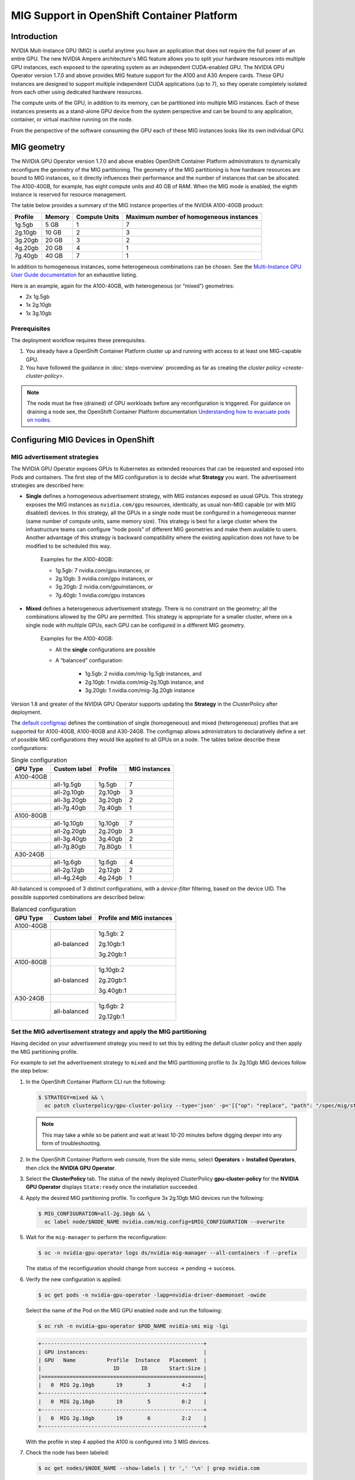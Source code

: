 .. Date: November 16 2021
.. Author: kquinn

.. headings are ## ** * - =

.. _mig-ocp:

############################################
MIG Support in OpenShift Container Platform
############################################


************
Introduction
************

NVIDIA Mult-Instance GPU (MIG) is useful anytime you have an application that does not require the full power of an entire GPU.
The new NVIDIA Ampere architecture's MIG feature allows you to split your hardware resources into multiple GPU instances, each exposed to the operating system as an independent CUDA-enabled GPU. The NVIDIA GPU Operator version 1.7.0 and above provides MIG feature support for the A100 and A30 Ampere cards.
These GPU instances are designed to support multiple independent CUDA applications (up to 7), so they operate completely isolated from each other using dedicated hardware resources.

The compute units of the GPU, in addition to its memory, can be partitioned into multiple MIG instances.
Each of these instances presents as a stand-alone GPU device from the system perspective and can be bound to any application, container, or virtual machine running on the node.

From the perspective of the software consuming the GPU each of these MIG instances looks like its own individual GPU.

*************
MIG geometry
*************

The NVIDIA GPU Operator version 1.7.0 and above enables OpenShift Container Platform administrators to dynamically reconfigure the geometry of the MIG partitioning.
The geometry of the MIG partitioning is how hardware resources are bound to MIG instances, so it directly influences their performance and the number of instances that can be allocated.
The A100-40GB, for example, has eight compute units and 40 GB of RAM. When the MIG mode is enabled, the eighth instance is reserved for resource management.

The table below provides a summary of the MIG instance properties of the NVIDIA A100-40GB product:

+-------------+---------------+--------------+-------------------------+
|  Profile    |    Memory     | Compute Units|Maximum number           |
|             |               |              |of homogeneous instances |
+=============+===============+==============+=========================+
|   1g.5gb    |     5 GB      |      1       |         7               |
+-------------+---------------+--------------+-------------------------+
|   2g.10gb   |     10 GB     |      2       |         3               |
+-------------+---------------+--------------+-------------------------+
|   3g.20gb   |     20 GB     |      3       |         2               |
+-------------+---------------+--------------+-------------------------+
|   4g.20gb   |     20 GB     |      4       |         1               |
+-------------+---------------+--------------+-------------------------+
|   7g.40gb   |     40 GB     |      7       |         1               |
+-------------+---------------+--------------+-------------------------+

In addition to homogeneous instances, some heterogeneous combinations can be chosen. See the `Multi-Instance GPU User Guide documentation <https://docs.nvidia.com/datacenter/tesla/mig-user-guide/index.html>`_ for an exhaustive listing.

Here is an example, again for the A100-40GB, with heterogeneous (or “mixed”) geometries:

* 2x 1g.5gb
* 1x 2g.10gb
* 1x 3g.10gb

Prerequisites
*************

The deployment workflow requires these prerequisites.

#. You already have a OpenShift Container Platform cluster up and running with access to at least one MIG-capable GPU.
#. You have followed the guidance in :doc:`steps-overview` proceeding as far as creating the `cluster policy <create-cluster-policy>`.

.. note:: The node must be free (drained) of GPU workloads before any reconfiguration is triggered. For guidance on draining a node see, the OpenShift Container Platform documentation `Understanding how to evacuate pods on nodes <https://docs.openshift.com/container-platform/latest/nodes/nodes/nodes-nodes-working.html#nodes-nodes-working-evacuating_nodes-nodes-working>`_.

************************************
Configuring MIG Devices in OpenShift
************************************

MIG advertisement strategies
****************************

The NVIDIA GPU Operator exposes GPUs to Kubernetes as extended resources that can be requested and exposed into Pods and containers. The first step of the MIG configuration is to decide what **Strategy** you want. The advertisement strategies are described here:


* **Single** defines a homogeneous advertisement strategy, with MIG instances exposed as usual GPUs. This strategy exposes the MIG instances as ``nvidia.com/gpu`` resources, identically, as usual non-MIG capable (or with MIG disabled) devices. In this strategy, all the GPUs in a single node must be configured in a homogeneous manner (same number of compute units, same memory size). This strategy is best for a large cluster where the infrastructure teams can configure “node pools” of different MIG geometries and make them available to users. Another advantage of this strategy is backward compatibility where the existing application does not have to be modified to be scheduled this way.

   Examples for the A100-40GB:

   * 1g.5gb:  7 nvidia.com/gpu instances, or
   * 2g.10gb: 3 nvidia.com/gpu instances, or
   * 3g.20gb: 2 nvidia.com/gpuinstances, or
   * 7g.40gb: 1 nvidia.com/gpu instances

   .. image:: graphics/Mig-profile-A100.png

* **Mixed** defines a heterogeneous advertisement strategy. There is no constraint on the geometry; all the combinations allowed by the GPU are permitted. This strategy is appropriate for a smaller cluster, where on a single node with multiple GPUs, each GPU can be configured in a different MIG geometry.

   Examples for the A100-40GB:

   * All the **single** configurations are possible
   * A “balanced” configuration:

      * 1g.5gb:  2 nvidia.com/mig-1g.5gb instances, and
      * 2g.10gb: 1 nvidia.com/mig-2g.10gb instance, and
      * 3g.20gb: 1 nvidia.com/mig-3g.20gb instance

   .. image:: graphics/mig-mixed-profile-A100.png

Version 1.8 and greater of the NVIDIA GPU Operator supports updating the **Strategy** in the ClusterPolicy after deployment.

The `default configmap <https://gitlab.com/nvidia/kubernetes/gpu-operator/-/blob/v1.8.0/assets/state-mig-manager/0400_configmap.yaml>`_ defines the combination of single (homogeneous) and mixed (heterogeneous) profiles that are supported for A100-40GB, A100-80GB and A30-24GB. The configmap allows administrators to declaratively define a set of possible MIG configurations they would like applied to all GPUs on a node.
The tables below describe these configurations:

.. table:: Single configuration

   +-------------+---------------+---------------+---------------+
   | GPU Type    | Custom label  |  Profile      | MIG instances |
   +=============+===============+===============+===============+
   | A100-40GB   |                                               |
   +-------------+---------------+---------------+---------------+
   |             |  all-1g.5gb   |   1g.5gb      |      7        |
   +-------------+---------------+---------------+---------------+
   |             |  all-2g.10gb  |   2g.10gb     |      3        |
   +-------------+---------------+---------------+---------------+
   |             |  all-3g.20gb  |   3g.20gb     |      2        |
   +-------------+---------------+---------------+---------------+
   |             |  all-7g.40gb  |   7g.40gb     |      1        |
   +-------------+---------------+---------------+---------------+
   |  A100-80GB  |                                               |
   +-------------+---------------+---------------+---------------+
   |             |  all-1g.10gb  |   1g.10gb     |      7        |
   +-------------+---------------+---------------+---------------+
   |             |  all-2g.20gb  |   2g.20gb     |      3        |
   +-------------+---------------+---------------+---------------+
   |             |  all-3g.40gb  |   3g.40gb     |      2        |
   +-------------+---------------+---------------+---------------+
   |             |  all-7g.80gb  |   7g.80gb     |      1        |
   +-------------+---------------+---------------+---------------+
   |  A30-24GB   |                                               |
   +-------------+---------------+---------------+---------------+
   |             |  all-1g.6gb   |   1g.6gb      |       4       |
   +-------------+---------------+---------------+---------------+
   |             |  all-2g.12gb  |   2g.12gb     |       2       |
   +-------------+---------------+---------------+---------------+
   |             |  all-4g.24gb  |   4g.24gb     |       1       |
   +-------------+---------------+---------------+---------------+

All-balanced is composed of 3 distinct configurations, with a `device-filter` filtering, based on the device UID. The possible supported combinations are described below:

.. table:: Balanced configuration

   +-------------+---------------+---------------------------+
   | GPU Type    | Custom label  |Profile and MIG instances  |
   +=============+===============+===========================+
   | A100-40GB   |                                           |
   +-------------+---------------+---------------------------+
   |             |  all-balanced |     1g.5gb: 2             |
   |             |               |                           |
   |             |               |     2g.10gb:1             |
   |             |               |                           |
   |             |               |     3g.20gb:1             |
   +-------------+---------------+---------------------------+
   |  A100-80GB  |                                           |
   +-------------+---------------+---------------------------+
   |             |  all-balanced |   1g.10gb:2               |
   |             |               |                           |
   |             |               |   2g.20gb:1               |
   |             |               |                           |
   |             |               |   3g.40gb:1               |
   +-------------+---------------+---------------------------+
   |  A30-24GB   |                                           |
   +-------------+---------------+---------------------------+
   |             |  all-balanced |   1g.6gb: 2               |
   |             |               |                           |
   |             |               |   2g.12gb:1               |
   +-------------+---------------+---------------------------+

.. _MIG-partitioning:

Set the MIG advertisement strategy and apply the MIG partitioning
*****************************************************************

Having decided on your advertisement strategy you need to set this by editing the default cluster policy and then apply the MIG partitioning profile.

For example to set the advertisement strategy to ``mixed`` and the MIG partitioning profile to 3x 2g.10gb MIG devices follow the step below:

#. In the OpenShift Container Platform CLI run the following:

   .. code-block:: console

      $ STRATEGY=mixed && \
        oc patch clusterpolicy/gpu-cluster-policy --type='json' -p='[{"op": "replace", "path": "/spec/mig/strategy", "value": '$STRATEGY'}]'

   .. note:: This may take a while so be patient and wait at least 10-20 minutes before digging deeper into any form of troubleshooting.

#. In the OpenShift Container Platform web console, from the side menu, select **Operators** > **Installed Operators**, then click the **NVIDIA GPU Operator**.

#. Select the **ClusterPolicy** tab. The status of the newly deployed ClusterPolicy **gpu-cluster-policy** for the **NVIDIA GPU Operator** displays ``State:ready`` once the installation succeeded.

   .. image:: graphics/cluster_policy_suceed.png

#. Apply the desired MIG partitioning profile. To configure 3x 2g.10gb MIG devices run the following:

   .. code-block:: console

      $ MIG_CONFIGURATION=all-2g.10gb && \
        oc label node/$NODE_NAME nvidia.com/mig.config=$MIG_CONFIGURATION --overwrite

#. Wait for the ``mig-manager`` to perform the reconfiguration:

   .. code-block:: console

      $ oc -n nvidia-gpu-operator logs ds/nvidia-mig-manager --all-containers -f --prefix

   The status of the reconfiguration should change from success → pending → success.

#. Verify the new configuration is applied:

   .. code-block:: console

      $ oc get pods -n nvidia-gpu-operator -lapp=nvidia-driver-daemonset -owide

   Select the name of the Pod on the MIG GPU enabled node and run the following:

   .. code-block:: console

      $ oc rsh -n nvidia-gpu-operator $POD_NAME nvidia-smi mig -lgi

   .. code-block:: console

      +----------------------------------------------------+
      | GPU instances:                                     |
      | GPU   Name          Profile  Instance   Placement  |
      |                       ID       ID       Start:Size |
      |====================================================|
      |   0  MIG 2g.10gb       19        3          4:2    |
      +----------------------------------------------------+
      |   0  MIG 2g.10gb       19        5          0:2    |
      +----------------------------------------------------+
      |   0  MIG 2g.10gb       19        6          2:2    |
      +----------------------------------------------------+

   With the profile in step 4 applied the A100 is configured into 3 MIG devices.

#. Check the node has been labeled:

   .. code-block:: console

      $ oc get nodes/$NODE_NAME --show-labels | tr ',' '\n' | grep nvidia.com

   with labels:

   .. code-block:: console

      nvidia.com/gpu.present=true
      nvidia.com/cuda.driver.major=470
      nvidia.com/cuda.driver.minor=57
      nvidia.com/cuda.driver.rev=02
      nvidia.com/cuda.runtime.major=11
      nvidia.com/cuda.runtime.minor=4
      nvidia.com/gpu.compute.major=8
      nvidia.com/gpu.compute.minor=0
      nvidia.com/gpu.count=1
      nvidia.com/gpu.family=ampere
      nvidia.com/gpu.machine=...
      nvidia.com/gpu.memory=40536
      nvidia.com/gpu.product=NVIDIA-A100-SXM4-40GB
      nvidia.com/mig-2g.10gb.count=3
      nvidia.com/mig-2g.10gb.engines.copy=2
      nvidia.com/mig-2g.10gb.engines.decoder=1
      nvidia.com/mig-2g.10gb.engines.encoder=0
      nvidia.com/mig-2g.10gb.engines.jpeg=0
      nvidia.com/mig-2g.10gb.engines.ofa=0
      nvidia.com/mig-2g.10gb.memory=9984
      nvidia.com/mig-2g.10gb.multiprocessors=28
      nvidia.com/mig-2g.10gb.slices.ci=2
      nvidia.com/mig-2g.10gb.slices.gi=2
      nvidia.com/mig.config.state=success
      nvidia.com/mig.config=all-2g.10gb
      nvidia.com/mig.strategy=mixed
      [...]

   .. note:: The extract above shows the strategy is set to ``mixed`` with the MIG configuration set to ``all-2g.10gb``.

#. Verify that the MIG instances are exposed:

   .. code-block:: console

      $ oc get node/$NODE_NAME -ojsonpath={.status.allocatable} | jq . | grep nvidia

   .. code-block:: console

      "nvidia.com/mig-2g.10gb": "3",

   .. note:: You can ignore values set to 0.

************************************************
Creating and applying a custom MIG configuration
************************************************

Follow the guidance below to create a new slicing profile.

#. Prepare a custom ``configmap`` resource file for example ``custom_configmap.yaml``. Use the `configmap <https://gitlab.com/nvidia/kubernetes/gpu-operator/-/blob/v1.8.0/assets/state-mig-manager/0400_configmap.yaml>`_  as guidance to help you build that custom configuration. For more documentation about the file format see `mig-parted <https://github.com/NVIDIA/mig-parted>`_.

   .. note:: For a list of all supported combinations and placements of profiles on A100 and A30, refer to the section on `supported profiles <https://docs.nvidia.com/datacenter/tesla/mig-user-guide/index.html#supported-profiles>`_.

#. Create the custom configuration within the ``nvidia-gpu-operator`` namespace:

   .. code-block:: console

      $ CONFIG_FILE=/path/to/custom_configmap.yaml && \
        oc create configmap custom-mig-parted-config \
           --from-file=config.yaml=$CONFIG_FILE \
           -n nvidia-gpu-operator

#. Edit the cluster policy and enter the name of the config map in the field ``spec.migManager.config.name``:

   .. code-block:: console

      $ oc edit clusterpolicy
        spec:
          migManager:
            config:
              name: custom-mig-parted-config

#. Label the node with this newly created profile following the guidance in :ref:`MIG-partitioning`.


***************************
Example: Mixed MIG strategy
***************************

Introduction and default MIG configuration
******************************************

For each MIG configuration, you specify a strategy and a MIG configuration label.

This example shows how to configure a ``mixed`` strategy with the ``all-balanced`` configuration on one NVIDIA DGX H100 host with 8 x H100 80GB GPUs.
The DGX H100 host runs a single node installation of OpenShift.

By default, MIG is disabled and is configured with the ``single`` strategy:

.. code-block:: console

   $ oc describe node | grep nvidia.com/mig

*Example Output*

.. code-block:: output

   nvidia.com/mig.capable=true
   nvidia.com/mig.config=all-disabled
   nvidia.com/mig.config.state=success
   nvidia.com/mig.strategy=single

With the default configuration, the host supports up to 8 pods with GPUs:

.. code-block:: console

   $ oc describe node | egrep "Name:|Roles:|Capacity|nvidia.com/gpu|Allocatable:|Requests +Limits"

*Example Output*

.. code-block:: output
   :emphasize-lines: 5,6

   Name:               myworker.redhat.com
   Roles:              control-plane,master,worker
   Capacity:
   nvidia.com/gpu:     8
   Allocatable:
   nvidia.com/gpu:     8
   Resource           Requests      Limits
   nvidia.com/gpu     0             0

Procedure
*********

The following steps show how to apply the ``mixed`` strategy with the MIG configuration label ``all-balanced``.

With this strategy and label, each H100 GPU enables these MIG profiles:

* 2 x 1g.10gb
* 1 x 2g.20gb
* 1 x 3g.40g

For the NVIDIA DGX H100 that has 8 H100 GPUs, performing the steps results in the following GPU capacity on the cluster:

* 16 x 1g.10gb (8 x 2)
* 8 x 2g.20gb (8 x 1)
* 8 x 3g.40gb (8 x 1)

#. Specify the host name, strategy, and configuration label in environment variables:

   .. code-block:: console

      $ NODE_NAME=myworker.redhat.com
      $ STRATEGY=mixed
      $ MIG_CONFIGURATION=all-balanced

#. Apply the strategy:

   .. code-block:: console

      $ oc patch clusterpolicy/gpu-cluster-policy --type='json' \
          -p='[{"op": "replace", "path": "/spec/mig/strategy", "value": '$STRATEGY'}]'

#. Label the node with the configuration label:

   .. code-block:: console

      $ oc label node $NODE_NAME nvidia.com/mig.config=$MIG_CONFIGURATION --overwrite

   MIG manager applies a ``mig.config.state`` label to the GPU and then terminates all the GPU pods
   in preparation to enable MIG mode and configure the GPU into the specified configuration.


#. Optional: Verify that MIG manager configured the GPUs:

   .. code-block:: console

      $ oc describe node | grep nvidia.com/mig.config

   *Example Output*

   .. code-block:: output

      nvidia.com/mig.config=all-balanced
      nvidia.com/mig.config.state=success

#. Confirm that the GPU resources are available:

   .. code-block:: console

      $ oc describe node | egrep "Name:|Roles:|Capacity|nvidia.com/gpu:|nvidia.com/mig-.* |Allocatable:|Requests +Limits"

   The following sample output shows the expected 32 GPU resources:

   * 16 x 1g.10gb
   * 8 x 1g.10gb
   * 8 x 3g.40gb

   .. code-block:: output
      :emphasize-lines: 10-12

      Name:               myworker.redhat.com
      Roles:              control-plane,master,worker
      Capacity:
      nvidia.com/gpu:          0
      nvidia.com/mig-1g.10gb:  16
      nvidia.com/mig-2g.20gb:  8
      nvidia.com/mig-3g.40gb:  8
      Allocatable:
      nvidia.com/gpu:          0
      nvidia.com/mig-1g.10gb:  16
      nvidia.com/mig-2g.20gb:  8
      nvidia.com/mig-3g.40gb:  8
      Resource                Requests      Limits
      nvidia.com/mig-1g.10gb  0             0
      nvidia.com/mig-2g.20gb  0             0
      nvidia.com/mig-3g.40gb  0             0


#. Optional: Start a pod to run the ``nvidia-smi`` command and display the GPU resources.

   #. Start the pod:

      .. code-block:: console

         $ cat <<EOF | oc apply -f -
         apiVersion: v1
         kind: Pod
         metadata:
           name: command-nvidia-smi
         spec:
           restartPolicy: Never
           containers:
           - name: cuda-container
             image: nvcr.io/nvidia/cuda:12.1.0-base-ubi8
             command: ["/bin/sh","-c"]
             args: ["nvidia-smi"]
         EOF

   #. Confirm the pod ran successfully:

      .. code-block:: console

         $ oc get pods

      *Example Output*

      .. code-block:: output

         NAME                 READY   STATUS      RESTARTS   AGE
         command-nvidia-smi   0/1     Completed   0          3m34s

   #. Confirm that the ``nvidia-smi`` output includes 32 MIG devices:

      .. code-block:: console

         $ oc logs command-nvidia-smi

      *Example Output*

      .. code-block:: output

         +---------------------------------------------------------------------------------------+
         | NVIDIA-SMI 535.104.12             Driver Version: 535.104.12   CUDA Version: 12.2     |
         |-----------------------------------------+----------------------+----------------------+
         | GPU  Name                 Persistence-M | Bus-Id        Disp.A | Volatile Uncorr. ECC |
         | Fan  Temp   Perf          Pwr:Usage/Cap |         Memory-Usage | GPU-Util  Compute M. |
         |                                         |                      |               MIG M. |
         |=========================================+======================+======================|
         |   0  NVIDIA H100 80GB HBM3          On  | 00000000:1B:00.0 Off |                   On |
         | N/A   25C    P0              71W / 700W |                  N/A |     N/A      Default |
         |                                         |                      |              Enabled |
         +-----------------------------------------+----------------------+----------------------+
         |   1  NVIDIA H100 80GB HBM3          On  | 00000000:43:00.0 Off |                   On |
         | N/A   26C    P0              70W / 700W |                  N/A |     N/A      Default |
         |                                         |                      |              Enabled |
         +-----------------------------------------+----------------------+----------------------+
         |   2  NVIDIA H100 80GB HBM3          On  | 00000000:52:00.0 Off |                   On |
         | N/A   31C    P0              72W / 700W |                  N/A |     N/A      Default |
         |                                         |                      |              Enabled |
         +-----------------------------------------+----------------------+----------------------+
         |   3  NVIDIA H100 80GB HBM3          On  | 00000000:61:00.0 Off |                   On |
         | N/A   29C    P0              71W / 700W |                  N/A |     N/A      Default |
         |                                         |                      |              Enabled |
         +-----------------------------------------+----------------------+----------------------+
         |   4  NVIDIA H100 80GB HBM3          On  | 00000000:9D:00.0 Off |                   On |
         | N/A   26C    P0              71W / 700W |                  N/A |     N/A      Default |
         |                                         |                      |              Enabled |
         +-----------------------------------------+----------------------+----------------------+
         |   5  NVIDIA H100 80GB HBM3          On  | 00000000:C3:00.0 Off |                   On |
         | N/A   25C    P0              70W / 700W |                  N/A |     N/A      Default |
         |                                         |                      |              Enabled |
         +-----------------------------------------+----------------------+----------------------+
         |   6  NVIDIA H100 80GB HBM3          On  | 00000000:D1:00.0 Off |                   On |
         | N/A   29C    P0              73W / 700W |                  N/A |     N/A      Default |
         |                                         |                      |              Enabled |
         +-----------------------------------------+----------------------+----------------------+
         |   7  NVIDIA H100 80GB HBM3          On  | 00000000:DF:00.0 Off |                   On |
         | N/A   31C    P0              72W / 700W |                  N/A |     N/A      Default |
         |                                         |                      |              Enabled |
         +-----------------------------------------+----------------------+----------------------+

         +---------------------------------------------------------------------------------------+
         | MIG devices:                                                                          |
         +------------------+--------------------------------+-----------+-----------------------+
         | GPU  GI  CI  MIG |                   Memory-Usage |        Vol|      Shared           |
         |      ID  ID  Dev |                     BAR1-Usage | SM     Unc| CE ENC DEC OFA JPG    |
         |                  |                                |        ECC|                       |
         |==================+================================+===========+=======================|
         |  0    2   0   0  |              16MiB / 40448MiB  | 60      0 |  3   0    3    0    3 |
         |                  |               0MiB / 65535MiB  |           |                       |
         +------------------+--------------------------------+-----------+-----------------------+
         |  0    3   0   1  |              11MiB / 20096MiB  | 32      0 |  2   0    2    0    2 |
         |                  |               0MiB / 32767MiB  |           |                       |
         +------------------+--------------------------------+-----------+-----------------------+
         |  0    9   0   2  |               5MiB /  9984MiB  | 16      0 |  1   0    1    0    1 |
         |                  |               0MiB / 16383MiB  |           |                       |
         +------------------+--------------------------------+-----------+-----------------------+
         |  0   10   0   3  |               5MiB /  9984MiB  | 16      0 |  1   0    1    0    1 |
         |                  |               0MiB / 16383MiB  |           |                       |
         +------------------+--------------------------------+-----------+-----------------------+
         |  1    2   0   0  |              16MiB / 40448MiB  | 60      0 |  3   0    3    0    3 |
         |                  |               0MiB / 65535MiB  |           |                       |
         +------------------+--------------------------------+-----------+-----------------------+
         |  1    3   0   1  |              11MiB / 20096MiB  | 32      0 |  2   0    2    0    2 |
         |                  |               0MiB / 32767MiB  |           |                       |
         +------------------+--------------------------------+-----------+-----------------------+
         |  1    9   0   2  |               5MiB /  9984MiB  | 16      0 |  1   0    1    0    1 |
         |                  |               0MiB / 16383MiB  |           |                       |
         +------------------+--------------------------------+-----------+-----------------------+
         |  1   10   0   3  |               5MiB /  9984MiB  | 16      0 |  1   0    1    0    1 |
         |                  |               0MiB / 16383MiB  |           |                       |
         +------------------+--------------------------------+-----------+-----------------------+
         |  2    2   0   0  |              16MiB / 40448MiB  | 60      0 |  3   0    3    0    3 |
         |                  |               0MiB / 65535MiB  |           |                       |
         +------------------+--------------------------------+-----------+-----------------------+
         |  2    3   0   1  |              11MiB / 20096MiB  | 32      0 |  2   0    2    0    2 |
         |                  |               0MiB / 32767MiB  |           |                       |
         +------------------+--------------------------------+-----------+-----------------------+
         |  2    9   0   2  |               5MiB /  9984MiB  | 16      0 |  1   0    1    0    1 |
         |                  |               0MiB / 16383MiB  |           |                       |
         +------------------+--------------------------------+-----------+-----------------------+
         |  2   10   0   3  |               5MiB /  9984MiB  | 16      0 |  1   0    1    0    1 |
         |                  |               0MiB / 16383MiB  |           |                       |
         +------------------+--------------------------------+-----------+-----------------------+
         |  3    2   0   0  |              16MiB / 40448MiB  | 60      0 |  3   0    3    0    3 |
         |                  |               0MiB / 65535MiB  |           |                       |
         +------------------+--------------------------------+-----------+-----------------------+
         |  3    3   0   1  |              11MiB / 20096MiB  | 32      0 |  2   0    2    0    2 |
         |                  |               0MiB / 32767MiB  |           |                       |
         +------------------+--------------------------------+-----------+-----------------------+
         |  3    9   0   2  |               5MiB /  9984MiB  | 16      0 |  1   0    1    0    1 |
         |                  |               0MiB / 16383MiB  |           |                       |
         +------------------+--------------------------------+-----------+-----------------------+
         |  3   10   0   3  |               5MiB /  9984MiB  | 16      0 |  1   0    1    0    1 |
         |                  |               0MiB / 16383MiB  |           |                       |
         +------------------+--------------------------------+-----------+-----------------------+
         |  4    1   0   0  |              16MiB / 40448MiB  | 60      0 |  3   0    3    0    3 |
         |                  |               0MiB / 65535MiB  |           |                       |
         +------------------+--------------------------------+-----------+-----------------------+
         |  4    5   0   1  |              11MiB / 20096MiB  | 32      0 |  2   0    2    0    2 |
         |                  |               0MiB / 32767MiB  |           |                       |
         +------------------+--------------------------------+-----------+-----------------------+
         |  4   13   0   2  |               5MiB /  9984MiB  | 16      0 |  1   0    1    0    1 |
         |                  |               0MiB / 16383MiB  |           |                       |
         +------------------+--------------------------------+-----------+-----------------------+
         |  4   14   0   3  |               5MiB /  9984MiB  | 16      0 |  1   0    1    0    1 |
         |                  |               0MiB / 16383MiB  |           |                       |
         +------------------+--------------------------------+-----------+-----------------------+
         |  5    1   0   0  |              16MiB / 40448MiB  | 60      0 |  3   0    3    0    3 |
         |                  |               0MiB / 65535MiB  |           |                       |
         +------------------+--------------------------------+-----------+-----------------------+
         |  5    5   0   1  |              11MiB / 20096MiB  | 32      0 |  2   0    2    0    2 |
         |                  |               0MiB / 32767MiB  |           |                       |
         +------------------+--------------------------------+-----------+-----------------------+
         |  5   13   0   2  |               5MiB /  9984MiB  | 16      0 |  1   0    1    0    1 |
         |                  |               0MiB / 16383MiB  |           |                       |
         +------------------+--------------------------------+-----------+-----------------------+
         |  5   14   0   3  |               5MiB /  9984MiB  | 16      0 |  1   0    1    0    1 |
         |                  |               0MiB / 16383MiB  |           |                       |
         +------------------+--------------------------------+-----------+-----------------------+
         |  6    2   0   0  |              16MiB / 40448MiB  | 60      0 |  3   0    3    0    3 |
         |                  |               0MiB / 65535MiB  |           |                       |
         +------------------+--------------------------------+-----------+-----------------------+
         |  6    3   0   1  |              11MiB / 20096MiB  | 32      0 |  2   0    2    0    2 |
         |                  |               0MiB / 32767MiB  |           |                       |
         +------------------+--------------------------------+-----------+-----------------------+
         |  6    9   0   2  |               5MiB /  9984MiB  | 16      0 |  1   0    1    0    1 |
         |                  |               0MiB / 16383MiB  |           |                       |
         +------------------+--------------------------------+-----------+-----------------------+
         |  6   10   0   3  |               5MiB /  9984MiB  | 16      0 |  1   0    1    0    1 |
         |                  |               0MiB / 16383MiB  |           |                       |
         +------------------+--------------------------------+-----------+-----------------------+
         |  7    2   0   0  |              16MiB / 40448MiB  | 60      0 |  3   0    3    0    3 |
         |                  |               0MiB / 65535MiB  |           |                       |
         +------------------+--------------------------------+-----------+-----------------------+
         |  7    3   0   1  |              11MiB / 20096MiB  | 32      0 |  2   0    2    0    2 |
         |                  |               0MiB / 32767MiB  |           |                       |
         +------------------+--------------------------------+-----------+-----------------------+
         |  7    9   0   2  |               5MiB /  9984MiB  | 16      0 |  1   0    1    0    1 |
         |                  |               0MiB / 16383MiB  |           |                       |
         +------------------+--------------------------------+-----------+-----------------------+
         |  7   10   0   3  |               5MiB /  9984MiB  | 16      0 |  1   0    1    0    1 |
         |                  |               0MiB / 16383MiB  |           |                       |
         +------------------+--------------------------------+-----------+-----------------------+

         +---------------------------------------------------------------------------------------+
         | Processes:                                                                            |
         |  GPU   GI   CI        PID   Type   Process name                            GPU Memory |
         |        ID   ID                                                             Usage      |
         |=======================================================================================|
         |  No running processes found                                                           |
         +---------------------------------------------------------------------------------------+

   #. Delete the sample pod:

      .. code-block:: console

         $ oc delete pod command-nvidia-smi

      *Example Output*

      .. code-block:: output

         pod "command-nvidia-smi" deleted

****************************
Example: Single MIG strategy
****************************

This example shows how to configure a ``single`` strategy with the ``all-3g.40gb`` configuration on one NVIDIA DGX H100 host with 8 x H100 80GB GPUs.
The DGX H100 host runs a single node installation of OpenShift.

For information about the initial default MIG configuration and viewing it, refer to the beginning of
:ref:`Example: Mixed MIG strategy`.

#. Specify the host name, strategy, and configuration label in environment variables:

   .. code-block:: console

      $ NODE_NAME=myworker.redhat.com
      $ STRATEGY=single
      $ MIG_CONFIGURATION=all-3g.40gb

#. Apply the strategy:

   .. code-block:: console

      $ oc patch clusterpolicy/gpu-cluster-policy --type='json' \
          -p='[{"op": "replace", "path": "/spec/mig/strategy", "value": '$STRATEGY'}]'

#. Label the node with the configuration label:

   .. code-block:: console

      $ oc label node $NODE_NAME nvidia.com/mig.config=$MIG_CONFIGURATION --overwrite

   MIG manager applies a ``mig.config.state`` label to the GPU and then terminates all the GPU pods
   in preparation to enable MIG mode and configure the GPU into the specified configuration.

#. Confirm that the GPU resources are available:

   .. code-block:: console

      $ oc describe node | egrep "Name:|Roles:|Capacity|nvidia.com/gpu:|nvidia.com/mig-.* |Allocatable:|Requests +Limits"

   The following sample output shows the expected 16 GPUs:

   .. code-block:: output
      :emphasize-lines: 8,9

      Name:               myworker.redhat.com
      Roles:              control-plane,master,worker
      Capacity:
      nvidia.com/gpu:          16
      nvidia.com/mig-1g.10gb:  0
      nvidia.com/mig-2g.20gb:  0
      nvidia.com/mig-3g.40gb:  0
      Allocatable:
      nvidia.com/gpu:          16
      nvidia.com/mig-1g.10gb:  0
      nvidia.com/mig-2g.20gb:  0
      nvidia.com/mig-3g.40gb:  0
      Resource                Requests      Limits
      nvidia.com/mig-1g.10gb  0             0
      nvidia.com/mig-2g.20gb  0             0
      nvidia.com/mig-3g.40gb  0             0

#. Optional: Start a pod to run the ``nvidia-smi`` command and display the GPU resources.

   #. Start the pod:

      .. code-block:: console

         $ cat <<EOF | oc apply -f -
         apiVersion: v1
         kind: Pod
         metadata:
           name: command-nvidia-smi
         spec:
           restartPolicy: Never
           containers:
           - name: cuda-container
             image: nvcr.io/nvidia/cuda:12.1.0-base-ubi8
             command: ["/bin/sh","-c"]
             args: ["nvidia-smi"]
         EOF

   #. Confirm the pod ran successfully:

      .. code-block:: console

         $ oc get pods

      *Example Output*

      .. code-block:: output

         NAME                 READY   STATUS      RESTARTS   AGE
         command-nvidia-smi   0/1     Completed   0          3m34s

   #. Confirm that the ``nvidia-smi`` output includes 16 MIG devices:

      .. code-block:: console

         $ oc logs command-nvidia-smi

      *Example Output*

      .. code-block:: output
         :emphasize-lines: 42,47-94

         +---------------------------------------------------------------------------------------+
         | NVIDIA-SMI 535.104.12             Driver Version: 535.104.12   CUDA Version: 12.2     |
         |-----------------------------------------+----------------------+----------------------+
         | GPU  Name                 Persistence-M | Bus-Id        Disp.A | Volatile Uncorr. ECC |
         | Fan  Temp   Perf          Pwr:Usage/Cap |         Memory-Usage | GPU-Util  Compute M. |
         |                                         |                      |               MIG M. |
         |=========================================+======================+======================|
         |   0  NVIDIA H100 80GB HBM3          On  | 00000000:1B:00.0 Off |                   On |
         | N/A   25C    P0              75W / 700W |                  N/A |     N/A      Default |
         |                                         |                      |              Enabled |
         +-----------------------------------------+----------------------+----------------------+
         |   1  NVIDIA H100 80GB HBM3          On  | 00000000:43:00.0 Off |                   On |
         | N/A   27C    P0              74W / 700W |                  N/A |     N/A      Default |
         |                                         |                      |              Enabled |
         +-----------------------------------------+----------------------+----------------------+
         |   2  NVIDIA H100 80GB HBM3          On  | 00000000:52:00.0 Off |                   On |
         | N/A   32C    P0              75W / 700W |                  N/A |     N/A      Default |
         |                                         |                      |              Enabled |
         +-----------------------------------------+----------------------+----------------------+
         |   3  NVIDIA H100 80GB HBM3          On  | 00000000:61:00.0 Off |                   On |
         | N/A   30C    P0              74W / 700W |                  N/A |     N/A      Default |
         |                                         |                      |              Enabled |
         +-----------------------------------------+----------------------+----------------------+
         |   4  NVIDIA H100 80GB HBM3          On  | 00000000:9D:00.0 Off |                   On |
         | N/A   27C    P0              75W / 700W |                  N/A |     N/A      Default |
         |                                         |                      |              Enabled |
         +-----------------------------------------+----------------------+----------------------+
         |   5  NVIDIA H100 80GB HBM3          On  | 00000000:C3:00.0 Off |                   On |
         | N/A   25C    P0              73W / 700W |                  N/A |     N/A      Default |
         |                                         |                      |              Enabled |
         +-----------------------------------------+----------------------+----------------------+
         |   6  NVIDIA H100 80GB HBM3          On  | 00000000:D1:00.0 Off |                   On |
         | N/A   30C    P0              77W / 700W |                  N/A |     N/A      Default |
         |                                         |                      |              Enabled |
         +-----------------------------------------+----------------------+----------------------+
         |   7  NVIDIA H100 80GB HBM3          On  | 00000000:DF:00.0 Off |                   On |
         | N/A   31C    P0              76W / 700W |                  N/A |     N/A      Default |
         |                                         |                      |              Enabled |
         +-----------------------------------------+----------------------+----------------------+

         +---------------------------------------------------------------------------------------+
         | MIG devices:                                                                          |
         +------------------+--------------------------------+-----------+-----------------------+
         | GPU  GI  CI  MIG |                   Memory-Usage |        Vol|      Shared           |
         |      ID  ID  Dev |                     BAR1-Usage | SM     Unc| CE ENC DEC OFA JPG    |
         |                  |                                |        ECC|                       |
         |==================+================================+===========+=======================|
         |  0    1   0   0  |              16MiB / 40448MiB  | 60      0 |  3   0    3    0    3 |
         |                  |               0MiB / 65535MiB  |           |                       |
         +------------------+--------------------------------+-----------+-----------------------+
         |  0    2   0   1  |              16MiB / 40448MiB  | 60      0 |  3   0    3    0    3 |
         |                  |               0MiB / 65535MiB  |           |                       |
         +------------------+--------------------------------+-----------+-----------------------+
         |  1    1   0   0  |              16MiB / 40448MiB  | 60      0 |  3   0    3    0    3 |
         |                  |               0MiB / 65535MiB  |           |                       |
         +------------------+--------------------------------+-----------+-----------------------+
         |  1    2   0   1  |              16MiB / 40448MiB  | 60      0 |  3   0    3    0    3 |
         |                  |               0MiB / 65535MiB  |           |                       |
         +------------------+--------------------------------+-----------+-----------------------+
         |  2    1   0   0  |              16MiB / 40448MiB  | 60      0 |  3   0    3    0    3 |
         |                  |               0MiB / 65535MiB  |           |                       |
         +------------------+--------------------------------+-----------+-----------------------+
         |  2    2   0   1  |              16MiB / 40448MiB  | 60      0 |  3   0    3    0    3 |
         |                  |               0MiB / 65535MiB  |           |                       |
         +------------------+--------------------------------+-----------+-----------------------+
         |  3    1   0   0  |              16MiB / 40448MiB  | 60      0 |  3   0    3    0    3 |
         |                  |               0MiB / 65535MiB  |           |                       |
         +------------------+--------------------------------+-----------+-----------------------+
         |  3    2   0   1  |              16MiB / 40448MiB  | 60      0 |  3   0    3    0    3 |
         |                  |               0MiB / 65535MiB  |           |                       |
         +------------------+--------------------------------+-----------+-----------------------+
         |  4    1   0   0  |              16MiB / 40448MiB  | 60      0 |  3   0    3    0    3 |
         |                  |               0MiB / 65535MiB  |           |                       |
         +------------------+--------------------------------+-----------+-----------------------+
         |  4    2   0   1  |              16MiB / 40448MiB  | 60      0 |  3   0    3    0    3 |
         |                  |               0MiB / 65535MiB  |           |                       |
         +------------------+--------------------------------+-----------+-----------------------+
         |  5    1   0   0  |              16MiB / 40448MiB  | 60      0 |  3   0    3    0    3 |
         |                  |               0MiB / 65535MiB  |           |                       |
         +------------------+--------------------------------+-----------+-----------------------+
         |  5    2   0   1  |              16MiB / 40448MiB  | 60      0 |  3   0    3    0    3 |
         |                  |               0MiB / 65535MiB  |           |                       |
         +------------------+--------------------------------+-----------+-----------------------+
         |  6    1   0   0  |              16MiB / 40448MiB  | 60      0 |  3   0    3    0    3 |
         |                  |               0MiB / 65535MiB  |           |                       |
         +------------------+--------------------------------+-----------+-----------------------+
         |  6    2   0   1  |              16MiB / 40448MiB  | 60      0 |  3   0    3    0    3 |
         |                  |               0MiB / 65535MiB  |           |                       |
         +------------------+--------------------------------+-----------+-----------------------+
         |  7    1   0   0  |              16MiB / 40448MiB  | 60      0 |  3   0    3    0    3 |
         |                  |               0MiB / 65535MiB  |           |                       |
         +------------------+--------------------------------+-----------+-----------------------+
         |  7    2   0   1  |              16MiB / 40448MiB  | 60      0 |  3   0    3    0    3 |
         |                  |               0MiB / 65535MiB  |           |                       |
         +------------------+--------------------------------+-----------+-----------------------+

         +---------------------------------------------------------------------------------------+
         | Processes:                                                                            |
         |  GPU   GI   CI        PID   Type   Process name                            GPU Memory |
         |        ID   ID                                                             Usage      |
         |=======================================================================================|
         |  No running processes found                                                           |
         +---------------------------------------------------------------------------------------+

   #. Delete the sample pod:

      .. code-block:: console

         $ oc delete pod command-nvidia-smi

      *Example Output*

      .. code-block:: output

         pod "command-nvidia-smi" deleted

*************************************************************
Running a sample GPU application
*************************************************************

Let's run a simple CUDA sample, in this case ``vectorAdd`` by requesting a GPU resource as you would normally do in Kubernetes.

If the cluster is configured with the ``mixed`` advertisement strategy.

#. Request the MIG instance with ``nvidia.com/mig-2g.10gb: 1`` as follows:

   .. note:: There is no need for a nodeSelector, as the Pod is necessarily scheduled on a ``2g.10gb`` MIG instance.

   .. code-block:: console

      $ cat << EOF | oc create -f -

      apiVersion: v1
      kind: Pod
      metadata:
        name: cuda-vectoradd
      spec:
        restartPolicy: OnFailure
        containers:
        - name: cuda-vectoradd
          image: "nvidia/samples:vectoradd-cuda11.2.1"
          resources:
            limits:
              nvidia.com/mig-2g.10gb: 1
      EOF

   .. code-block:: console

      pod/cuda-vectoradd created

#. Check the logs of the container:

   .. code-block:: console

      $ oc logs cuda-vectoradd

   .. code-block:: console

      [Vector addition of 50000 elements]
      Copy input data from the host memory to the CUDA device
      CUDA kernel launch with 196 blocks of 256 threads
      Copy output data from the CUDA device to the host memory
      Test PASSED
      Done

If the cluster is configured with the ``single`` advertisement strategy.

#. Request the MIG instance with ``nvidia.com/gpu: 1`` and enforce the Pod scheduling on a node with a ``2g.10gb`` MIG instance with the ``nodeSelector`` stanza as follows:

   .. code-block:: console

      $ cat << EOF | oc create -f -

      apiVersion: v1
      kind: Pod
      metadata:
        name: cuda-vectoradd
      spec:
        restartPolicy: OnFailure
        containers:
        - name: cuda-vectoradd
          image: "nvidia/samples:vectoradd-cuda11.2.1"
          resources:
            limits:
              nvidia.com/gpu: 1
        nodeSelector:
          nvidia.com/gpu.product: A100-SXM4-40GB-MIG-1g.5gb
      EOF

*************************
Disable the MIG mode
*************************

To turn MIG mode off so that you can utilize the full capacity of the GPU run the following:

.. code-block:: console

   $ MIG_CONFIGURATION=all-disabled && \
      oc label node/$NODE_NAME nvidia.com/mig.config=$MIG_CONFIGURATION --overwrite

*************************************************************
Troubleshooting
*************************************************************

The MIG reconfiguration is handled exclusively by the controller deployed within the ``nvidia-mig-manager`` DaemonSet. Inspecting the logs of these Pods should give a clue about what went wrong.

#. Check the logs of the container:

   .. code-block:: console

      $ oc logs nvidia-mig-manager

   The cluster administrator is expected to drain the node from any GPU workload, before requesting the MIG reconfiguration. If the node is not properly drained, the ``nvidia-mig-manager`` will fail with this error in the logs:

   .. code-block:: console

      Updating MIG config: map[2g.10gb:3]
      Error clearing MigConfig: error destroying Compute instance for profile '(0, 0)': In use by another client
      Error clearing MIG config on GPU 0, erroneous devices may persist
      Error setting MIGConfig: error attempting multiple config orderings: all orderings failed
      Restarting all GPU clients previously shutdown by reenabling their component-specific nodeSelector labels
      Changing the 'nvidia.com/mig.config.state' node label to 'failed'

Resolve this issue by:

#. Correctly draining the node. For guidance on draining a node see, the OpenShift Container Platform documentation `Understanding how to evacuate pods on nodes <https://docs.openshift.com/container-platform/latest/nodes/nodes/nodes-nodes-working.html#nodes-nodes-working-evacuating_nodes-nodes-working>`_.

#. Retrigger the reconfiguration by forcing the label update:

   .. code-block:: console

      $ oc label node/$NODE_NAME nvidia.com/mig.config- --overwrite

   .. code-block:: console

      $ oc label node/$NODE_NAME nvidia.com/mig.config=$MIG_CONFIGURATION --overwrite
